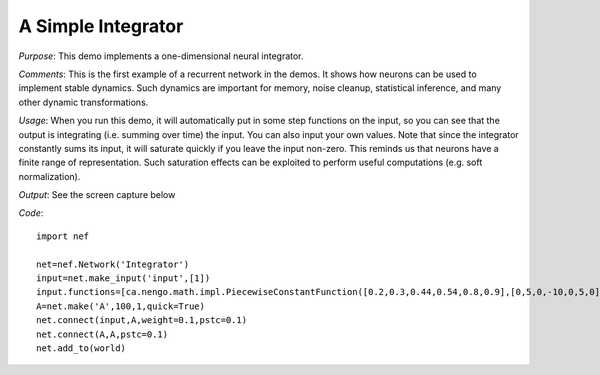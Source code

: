 A Simple Integrator
============================
*Purpose*: This demo implements a one-dimensional neural integrator.

*Comments*: This is the first example of a recurrent network in the demos. It shows how neurons can be used to implement stable dynamics.  Such dynamics are important for memory, noise cleanup, statistical inference, and many other dynamic transformations.

*Usage*: When you run this demo, it will automatically put in some step functions on the input, so you can see that the output is integrating (i.e. summing over time) the input.  You can also input your own values.  Note that since the integrator constantly sums its input, it will saturate quickly if you leave the input non-zero.  This reminds us that neurons have a finite range of representation.  Such saturation effects can be exploited to perform useful computations (e.g. soft normalization).

*Output*: See the screen capture below

.. image:: images/integrator.png

*Code*::
    
    import nef
    
    net=nef.Network('Integrator')
    input=net.make_input('input',[1])
    input.functions=[ca.nengo.math.impl.PiecewiseConstantFunction([0.2,0.3,0.44,0.54,0.8,0.9],[0,5,0,-10,0,5,0])]
    A=net.make('A',100,1,quick=True)
    net.connect(input,A,weight=0.1,pstc=0.1)
    net.connect(A,A,pstc=0.1)
    net.add_to(world)





